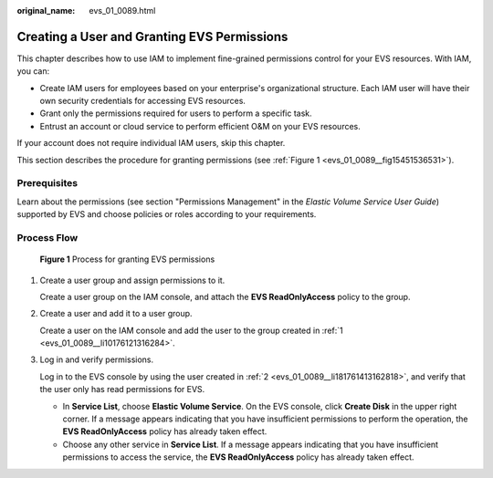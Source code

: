 :original_name: evs_01_0089.html

.. _evs_01_0089:

Creating a User and Granting EVS Permissions
============================================

This chapter describes how to use IAM to implement fine-grained permissions control for your EVS resources. With IAM, you can:

-  Create IAM users for employees based on your enterprise's organizational structure. Each IAM user will have their own security credentials for accessing EVS resources.
-  Grant only the permissions required for users to perform a specific task.
-  Entrust an account or cloud service to perform efficient O&M on your EVS resources.

If your account does not require individual IAM users, skip this chapter.

This section describes the procedure for granting permissions (see :ref:`Figure 1 <evs_01_0089__fig15451536531>`).

Prerequisites
-------------

Learn about the permissions (see section "Permissions Management" in the *Elastic Volume Service User Guide*) supported by EVS and choose policies or roles according to your requirements.

Process Flow
------------

.. _evs_01_0089__fig15451536531:

.. figure:: /_static/images/en-us_image_0171882862.png
   :alt: **Figure 1** Process for granting EVS permissions


   **Figure 1** Process for granting EVS permissions

#. .. _evs_01_0089__li10176121316284:

   Create a user group and assign permissions to it.

   Create a user group on the IAM console, and attach the **EVS ReadOnlyAccess** policy to the group.

#. .. _evs_01_0089__li181761413162818:

   Create a user and add it to a user group.

   Create a user on the IAM console and add the user to the group created in :ref:`1 <evs_01_0089__li10176121316284>`.

#. Log in and verify permissions.

   Log in to the EVS console by using the user created in :ref:`2 <evs_01_0089__li181761413162818>`, and verify that the user only has read permissions for EVS.

   -  In **Service List**, choose **Elastic Volume Service**. On the EVS console, click **Create Disk** in the upper right corner. If a message appears indicating that you have insufficient permissions to perform the operation, the **EVS ReadOnlyAccess** policy has already taken effect.
   -  Choose any other service in **Service List**. If a message appears indicating that you have insufficient permissions to access the service, the **EVS ReadOnlyAccess** policy has already taken effect.
